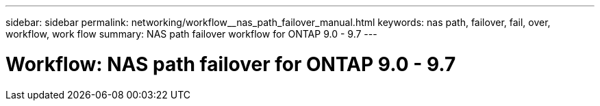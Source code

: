 ---
sidebar: sidebar
permalink: networking/workflow__nas_path_failover_manual.html
keywords: nas path, failover, fail, over, workflow, work flow
summary: NAS path failover workflow for ONTAP 9.0 - 9.7
---

= Workflow: NAS path failover for ONTAP 9.0 - 9.7
:hardbreaks:
:nofooter:
:icons: font
:linkattrs:
:imagesdir: ./media/

//
// Created with NDAC Version 2.0 (August 17, 2020)
// restructured: March 2021
//
